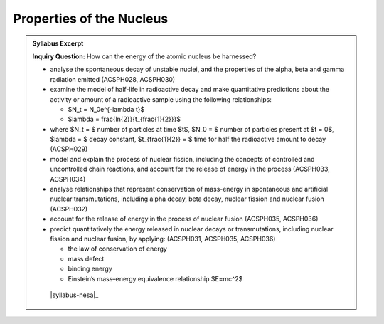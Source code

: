 Properties of the Nucleus
=========================

.. admonition:: Syllabus Excerpt

   **Inquiry Question:** How can the energy of the atomic nucleus be harnessed?

   * analyse the spontaneous decay of unstable nuclei, and the properties of the alpha, beta and gamma radiation emitted (ACSPH028, ACSPH030) 

   * examine the model of half-life in radioactive decay and make quantitative predictions about the activity or amount of a radioactive sample using the following relationships:

     * $N_t = N_0e^{-\lambda t}$

     * $\lambda = \frac{\ln{2}}{t_{\frac{1}{2}}}$

   * where $N_t = $ number of particles at time $t$, $N_0 = $ number of particles present at $t = 0$, $\lambda = $ decay constant, $t_{\frac{1}{2}} = $ time for half the radioactive amount to decay (ACSPH029)  

   * model and explain the process of nuclear fission, including the concepts of controlled and uncontrolled chain reactions, and account for the release of energy in the process (ACSPH033, ACSPH034) 

   * analyse relationships that represent conservation of mass-energy in spontaneous and artificial nuclear transmutations, including alpha decay, beta decay, nuclear fission and nuclear fusion (ACSPH032)  

   * account for the release of energy in the process of nuclear fusion (ACSPH035, ACSPH036) 

   * predict quantitatively the energy released in nuclear decays or transmutations, including nuclear fission and nuclear fusion, by applying: (ACSPH031, ACSPH035, ACSPH036)  

     * the law of conservation of energy

     * mass defect

     * binding energy 

     * Einstein’s mass–energy equivalence relationship $E=mc^2$

    |syllabus-nesa|_
